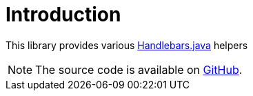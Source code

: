 [[introduction]]
= Introduction

This library provides various https://github.com/jknack/handlebars.java[Handlebars.java] helpers

NOTE: The source code is available on https://github.com/beryx/handlebars-java-helpers[GitHub].
